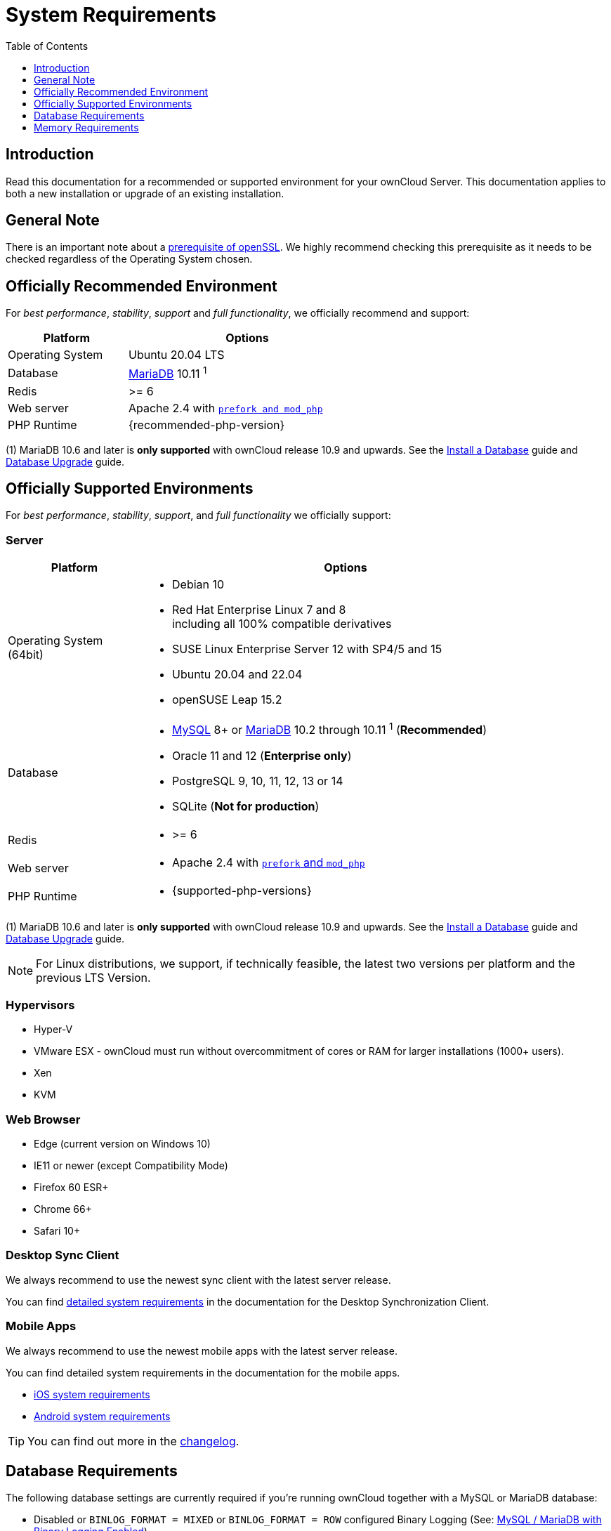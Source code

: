= System Requirements
:toc: right
:toclevels: 1
:ppa-guide-url: https://itsfoss.com/ppa-guide/
:desktop-system-requirements-url: https://doc.owncloud.com/desktop/installing.html#system-requirements
:ios-system-requirements-url: https://doc.owncloud.com/ios-app/ios_faq.html
:android-system-requirements-url: https://doc.owncloud.com/android/faq.html

:description: Read this documentation for a recommended or supported environment for your ownCloud Server. This documentation applies to both a new installation or upgrade of an existing installation.

== Introduction

{description}

== General Note

There is an important note about a xref:installation/manual_installation/manual_installation_prerequisites.adoc#openssl-version[prerequisite of openSSL]. We highly recommend checking this prerequisite as it needs to be checked regardless of the Operating System chosen.

== Officially Recommended Environment

For _best performance_, _stability_, _support_ and _full functionality_, we officially recommend and support:

[width="60%"cols="30%,60%a",options="header"]
|===
| Platform
| Options

| Operating System
| Ubuntu 20.04 LTS

| Database
| xref:#database-requirements[MariaDB] 10.11 ^1^

| Redis
| >= 6

| Web server
| Apache 2.4 with xref:installation/manual_installation/manual_installation.adoc#configure-the-web-server[`prefork and mod_php`]

| PHP Runtime
| {recommended-php-version}
|===

(1) MariaDB 10.6 and later is *only supported* with ownCloud release 10.9 and upwards. See the xref:installation/manual_installation/manual_installation.adoc#install-a-database[Install a Database] guide and xref:maintenance/upgrading/database_upgrade.adoc[Database Upgrade] guide.

== Officially Supported Environments

For _best performance_, _stability_, _support_, and _full functionality_ we officially support:

=== Server

[width="90%"cols=".^ 30%,90%a",options="header"]
|===
| Platform
| Options

| Operating System (64bit)
| * Debian 10
* Red Hat Enterprise Linux 7 and 8 +
including all 100% compatible derivatives
* SUSE Linux Enterprise Server 12 with SP4/5 and 15
* Ubuntu 20.04 and 22.04
* openSUSE Leap 15.2

| Database
| * xref:#database-requirements[MySQL] 8+ or xref:#database-requirements[MariaDB] 10.2 through 10.11 ^1^ (*Recommended*)
* Oracle 11 and 12 (*Enterprise only*)
* PostgreSQL 9, 10, 11, 12, 13 or 14
* SQLite (*Not for production*)

| Redis
| * >= 6

|Web server
|* Apache 2.4 with xref:installation/manual_installation/manual_installation.adoc#configure-the-web-server[`prefork` and `mod_php`]

| PHP Runtime
|* {supported-php-versions}
|===

(1) MariaDB 10.6 and later is *only supported* with ownCloud release 10.9 and upwards. See the xref:installation/manual_installation/manual_installation.adoc#install-a-database[Install a Database] guide and xref:maintenance/upgrading/database_upgrade.adoc[Database Upgrade] guide.

[NOTE]
====
For Linux distributions, we support, if technically feasible, the latest two versions per platform and the previous LTS Version.
====

=== Hypervisors

* Hyper-V
* VMware ESX - ownCloud must run without overcommitment of cores or RAM for larger installations (1000+ users).
* Xen
* KVM

=== Web Browser

* Edge (current version on Windows 10)
* IE11 or newer (except Compatibility Mode)
* Firefox 60 ESR+
* Chrome 66+
* Safari 10+

=== Desktop Sync Client

We always recommend to use the newest sync client with the latest server release.

You can find {desktop-system-requirements-url}[detailed system requirements] in the documentation for the Desktop Synchronization Client.

=== Mobile Apps

We always recommend to use the newest mobile apps with the latest server release.

You can find detailed system requirements in the documentation for the mobile apps.

* {ios-system-requirements-url}[iOS system requirements]
* {android-system-requirements-url}[Android system requirements]

[TIP]
====
You can find out more in the https://owncloud.com/changelog[changelog].
====

== Database Requirements

The following database settings are currently required if you’re running ownCloud together with a MySQL or MariaDB database:

* Disabled or `BINLOG_FORMAT = MIXED` or `BINLOG_FORMAT = ROW` configured Binary Logging (See: xref:configuration/database/linux_database_configuration.adoc#mysql-mariadb[MySQL / MariaDB with Binary Logging Enabled])
* InnoDB storage engine (The MyISAM storage engine is *not supported*, see:
xref:configuration/database/linux_database_configuration.adoc#mysql-mariadb[MySQL / MariaDB storage engine])
* `READ COMMITTED` transaction isolation level (See:
xref:configuration/database/linux_database_configuration.adoc#set-read-committed-as-the-transaction-isolation-level[MySQL / MariaDB `READ COMMITTED` transaction isolation level])

== Memory Requirements

Memory requirements for running an ownCloud server are greatly variable, depending on the numbers of users and files, and volume of server activity. ownCloud officially requires a minimum of 128MB RAM.
But, we recommend a minimum of 512MB.
